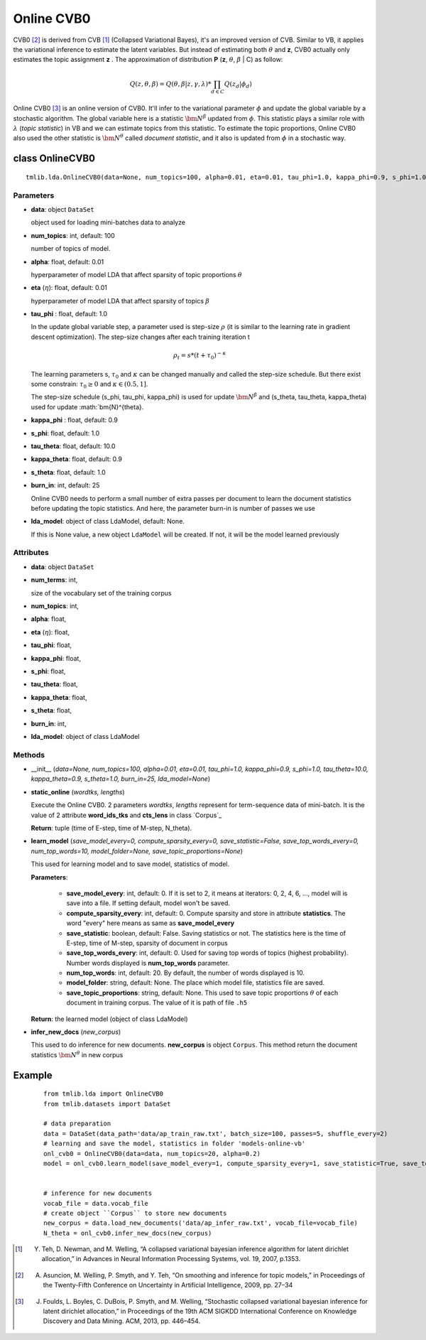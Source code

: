 ===========
Online CVB0
===========

CVB0 [2]_ is derived from CVB [1]_ (Collapsed Variational Bayes), it's an improved version of CVB. Similar to VB, it applies the variational inference to estimate the latent variables. But instead of estimating both :math:`\theta` and **z**, CVB0 actually only estimates the topic assignment **z** . The approximation of distribution **P** (**z**, :math:`\theta`, :math:`\beta` | C) as follow:

.. math::

   Q(z, \theta, \beta) = Q(\theta, \beta | z, \gamma, \lambda) * \prod_{d \in C} Q(z_d | \phi_d)

Online CVB0 [3]_ is an online version of CVB0. It'll infer to the variational parameter :math:`\phi` and update the global variable by a stochastic algorithm. The global variable here is a statistic :math:`\bm{N}^{\beta}` updated from :math:`\phi`. This statistic plays a similar role with :math:`\lambda` (`topic statistic`) in VB and we can estimate topics from this statistic. To estimate the topic proportions, Online CVB0 also used the other statistic is :math:`\bm{N}^{\theta}` called `document statistic`, and it also is updated from :math:`\phi` in a stochastic way. 

--------------------------------------
class OnlineCVB0
--------------------------------------

::

  tmlib.lda.OnlineCVB0(data=None, num_topics=100, alpha=0.01, eta=0.01, tau_phi=1.0, kappa_phi=0.9, s_phi=1.0, tau_theta=10.0, kappa_theta=0.9, s_theta=1.0, burn_in=25, lda_model=None)

Parameters
==========

- **data**: object ``DataSet``

  object used for loading mini-batches data to analyze 

- **num_topics**: int, default: 100

  number of topics of model.

- **alpha**: float, default: 0.01

  hyperparameter of model LDA that affect sparsity of topic proportions :math:`\theta`

- **eta** (:math:`\eta`): float, default: 0.01 

  hyperparameter of model LDA that affect sparsity of topics :math:`\beta` 

- **tau_phi** : float, default: 1.0

  In the update global variable step, a parameter used is step-size :math:`\rho` (it is similar to the learning rate in gradient descent optimization). The step-size changes after each training iteration t

  .. math::

     \rho_t = s * (t + \tau_0)^{-\kappa}

  The learning parameters s, :math:`\tau_0` and :math:`\kappa` can be changed manually and called the step-size schedule. But there exist some constrain: :math:`\tau_0 \geq 0` and :math:`\kappa \in (0.5, 1]`. 

  The step-size schedule (s_phi, tau_phi, kappa_phi) is used for update :math:`\bm{N}^{\beta}` and (s_theta, tau_theta, kappa_theta) used for update :math:`\bm{N}^{\theta}. 

- **kappa_phi** : float, default: 0.9

- **s_phi**: float, default: 1.0

- **tau_theta**: float, default: 10.0

- **kappa_theta**: float, default: 0.9

- **s_theta**: float, default: 1.0

- **burn_in**: int, default: 25

  Online CVB0 needs to perform a small number of extra passes per document to learn the document statistics before updating the topic statistics. And here, the parameter burn-in is number of passes we use

- **lda_model**: object of class LdaModel, default: None.

  If this is None value, a new object ``LdaModel`` will be created. If not, it will be the model learned previously

Attributes
==========

- **data**: object ``DataSet``

- **num_terms**: int,

  size of the vocabulary set of the training corpus

- **num_topics**: int, 

- **alpha**: float, 

- **eta** (:math:`\eta`): float, 

- **tau_phi**: float, 

- **kappa_phi**: float,

- **s_phi**: float, 

- **tau_theta**: float,

- **kappa_theta**: float,

- **s_theta**: float, 

- **burn_in**: int,

- **lda_model**: object of class LdaModel

Methods
=======

- __init__ (*data=None, num_topics=100, alpha=0.01, eta=0.01, tau_phi=1.0, kappa_phi=0.9, s_phi=1.0, tau_theta=10.0, kappa_theta=0.9, s_theta=1.0, burn_in=25, lda_model=None*)

- **static_online** (*wordtks, lengths*)

  Execute the Online CVB0. 2 parameters *wordtks*, *lengths* represent for term-sequence data of mini-batch. It is the value of 2 attribute **word_ids_tks** and **cts_lens** in class `Corpus`_

  **Return**: tuple (time of E-step, time of M-step, N_theta).  

- **learn_model** (*save_model_every=0, compute_sparsity_every=0, save_statistic=False, save_top_words_every=0, num_top_words=10, model_folder=None, save_topic_proportions=None*)

  This used for learning model and to save model, statistics of model. 

  **Parameters**:

    - **save_model_every**: int, default: 0. If it is set to 2, it means at iterators: 0, 2, 4, 6, ..., model will is save into a file. If setting default, model won't be saved.

    - **compute_sparsity_every**: int, default: 0. Compute sparsity and store in attribute **statistics**. The word "every" here means as same as **save_model_every**

    - **save_statistic**: boolean, default: False. Saving statistics or not. The statistics here is the time of E-step, time of M-step, sparsity of document in corpus

    - **save_top_words_every**: int, default: 0. Used for saving top words of topics (highest probability). Number words displayed is **num_top_words** parameter.

    - **num_top_words**: int, default: 20. By default, the number of words displayed is 10.

    - **model_folder**: string, default: None. The place which model file, statistics file are saved.

    - **save_topic_proportions**: string, default: None. This used to save topic proportions :math:`\theta` of each document in training corpus. The value of it is path of file ``.h5``  

  **Return**: the learned model (object of class LdaModel)

- **infer_new_docs** (*new_corpus*)

  This used to do inference for new documents. **new_corpus** is object ``Corpus``. This method return the document statistics :math:`\bm{N}^{\theta}` in new corpus

-------
Example
-------

  ::

    from tmlib.lda import OnlineCVB0
    from tmlib.datasets import DataSet

    # data preparation
    data = DataSet(data_path='data/ap_train_raw.txt', batch_size=100, passes=5, shuffle_every=2)
    # learning and save the model, statistics in folder 'models-online-vb'
    onl_cvb0 = OnlineCVB0(data=data, num_topics=20, alpha=0.2)
    model = onl_cvb0.learn_model(save_model_every=1, compute_sparsity_every=1, save_statistic=True, save_top_words_every=1, model_folder='models-online-cvb0')
    

    # inference for new documents
    vocab_file = data.vocab_file
    # create object ``Corpus`` to store new documents
    new_corpus = data.load_new_documents('data/ap_infer_raw.txt', vocab_file=vocab_file)
    N_theta = onl_cvb0.infer_new_docs(new_corpus)

.. [1] Y. Teh, D. Newman, and M. Welling, “A collapsed variational bayesian inference algorithm for latent dirichlet allocation,” in Advances in Neural Information Processing Systems, vol. 19, 2007, p.1353.
.. [2] A. Asuncion, M. Welling, P. Smyth, and Y. Teh, “On smoothing and inference for topic models,” in Proceedings of the Twenty-Fifth Conference on Uncertainty in Artificial Intelligence, 2009, pp. 27–34
.. [3] J. Foulds, L. Boyles, C. DuBois, P. Smyth, and M. Welling, “Stochastic collapsed variational bayesian inference for latent dirichlet allocation,” in Proceedings of the 19th ACM SIGKDD International Conference on Knowledge Discovery and Data Mining. ACM, 2013, pp. 446–454.
